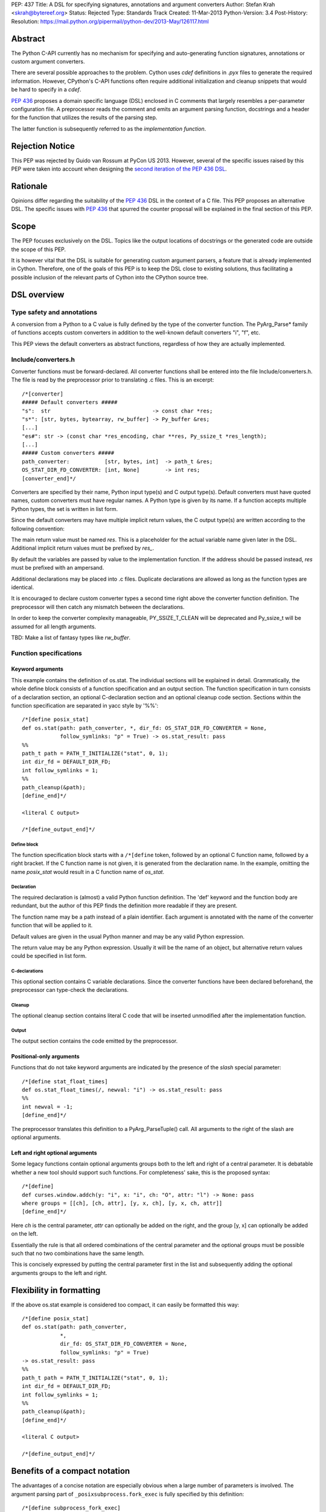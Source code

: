 PEP: 437
Title: A DSL for specifying signatures, annotations and argument converters
Author: Stefan Krah <skrah@bytereef.org>
Status: Rejected
Type: Standards Track
Created: 11-Mar-2013
Python-Version: 3.4
Post-History:
Resolution: https://mail.python.org/pipermail/python-dev/2013-May/126117.html

Abstract
========

The Python C-API currently has no mechanism for specifying and auto-generating
function signatures, annotations or custom argument converters.

There are several possible approaches to the problem. Cython uses *cdef*
definitions in *.pyx* files to generate the required information. However,
CPython's C-API functions often require additional initialization and
cleanup snippets that would be hard to specify in a *cdef*.

:pep:`436` proposes a domain specific language (DSL) enclosed in C comments
that largely resembles a per-parameter configuration file. A preprocessor
reads the comment and emits an argument parsing function, docstrings and
a header for the function that utilizes the results of the parsing step.

The latter function is subsequently referred to as the *implementation
function*.


Rejection Notice
================

This PEP was rejected by Guido van Rossum at PyCon US 2013. However, several
of the specific issues raised by this PEP were taken into account when
designing the `second iteration of the PEP 436 DSL`_.


Rationale
=========

Opinions differ regarding the suitability of the :pep:`436` DSL in the context
of a C file. This PEP proposes an alternative DSL. The specific issues with
:pep:`436` that spurred the counter proposal will be explained in the final
section of this PEP.


Scope
=====

The PEP focuses exclusively on the DSL. Topics like the output locations of
docstrings or the generated code are outside the scope of this PEP.

It is however vital that the DSL is suitable for generating custom argument
parsers, a feature that is already implemented in Cython.  Therefore, one of
the goals of this PEP is to keep the DSL close to existing solutions, thus
facilitating a possible inclusion of the relevant parts of Cython into the
CPython source tree.


DSL overview
============

Type safety and annotations
---------------------------

A conversion from a Python to a C value is fully defined by the type of
the converter function.  The PyArg_Parse* family of functions accepts
custom converters in addition to the well-known default converters "i",
"f", etc.

This PEP views the default converters as abstract functions, regardless
of how they are actually implemented.


Include/converters.h
--------------------

Converter functions must be forward-declared. All converter functions
shall be entered into the file Include/converters.h. The file is read
by the preprocessor prior to translating .c files. This is an excerpt::

    /*[converter]
    ##### Default converters #####
    "s":  str                                -> const char *res;
    "s*": [str, bytes, bytearray, rw_buffer] -> Py_buffer &res;
    [...]
    "es#": str -> (const char *res_encoding, char **res, Py_ssize_t *res_length);
    [...]
    ##### Custom converters #####
    path_converter:           [str, bytes, int]  -> path_t &res;
    OS_STAT_DIR_FD_CONVERTER: [int, None]        -> int res;
    [converter_end]*/


Converters are specified by their name, Python input type(s) and C output
type(s).  Default converters must have quoted names, custom converters must
have regular names.  A Python type is given by its name. If a function accepts
multiple Python types, the set is written in list form.

Since the default converters may have multiple implicit return values,
the C output type(s) are written according to the following convention:

The main return value must be named *res*. This is a placeholder for
the actual variable name given later in the DSL. Additional implicit
return values must be prefixed by *res_*.

By default the variables are passed by value to the implementation function.
If the address should be passed instead, *res* must be prefixed with an
ampersand.


Additional declarations may be placed into .c files. Duplicate declarations
are allowed as long as the function types are identical.

It is encouraged to declare custom converter types a second time right
above the converter function definition. The preprocessor will then catch
any mismatch between the declarations.


In order to keep the converter complexity manageable, PY_SSIZE_T_CLEAN will
be deprecated and Py_ssize_t will be assumed for all length arguments.


TBD: Make a list of fantasy types like *rw_buffer*.


Function specifications
-----------------------

Keyword arguments
^^^^^^^^^^^^^^^^^

This example contains the definition of os.stat. The individual sections will
be explained in detail. Grammatically, the whole define block consists of a
function specification and an output section. The function specification in
turn consists of a declaration section, an optional C-declaration section and
an optional cleanup code section.  Sections within the function specification
are separated in yacc style by '%%'::

    /*[define posix_stat]
    def os.stat(path: path_converter, *, dir_fd: OS_STAT_DIR_FD_CONVERTER = None,
                follow_symlinks: "p" = True) -> os.stat_result: pass
    %%
    path_t path = PATH_T_INITIALIZE("stat", 0, 1);
    int dir_fd = DEFAULT_DIR_FD;
    int follow_symlinks = 1;
    %%
    path_cleanup(&path);
    [define_end]*/

    <literal C output>

    /*[define_output_end]*/


Define block
~~~~~~~~~~~~

The function specification block starts with a ``/*[define`` token, followed
by an optional C function name, followed by a right bracket. If the C function
name is not given, it is generated from the declaration name. In the example,
omitting the name *posix_stat* would result in a C function name of *os_stat*.


Declaration
~~~~~~~~~~~

The required declaration is (almost) a valid Python function definition. The
'def' keyword and the function body are redundant, but the author of this PEP
finds the definition more readable if they are present.

The function name may be a path instead of a plain identifier. Each argument
is annotated with the name of the converter function that will be applied to it.

Default values are given in the usual Python manner and may be any valid
Python expression.

The return value may be any Python expression. Usually it will be the name
of an object, but alternative return values could be specified in list form.


C-declarations
~~~~~~~~~~~~~~

This optional section contains C variable declarations. Since the converter
functions have been declared beforehand, the preprocessor can type-check
the declarations.


Cleanup
~~~~~~~

The optional cleanup section contains literal C code that will be inserted
unmodified after the implementation function.


Output
~~~~~~

The output section contains the code emitted by the preprocessor.


Positional-only arguments
^^^^^^^^^^^^^^^^^^^^^^^^^

Functions that do not take keyword arguments are indicated by the presence
of the *slash* special parameter::

    /*[define stat_float_times]
    def os.stat_float_times(/, newval: "i") -> os.stat_result: pass
    %%
    int newval = -1;
    [define_end]*/

The preprocessor translates this definition to a PyArg_ParseTuple() call.
All arguments to the right of the slash are optional arguments.


Left and right optional arguments
^^^^^^^^^^^^^^^^^^^^^^^^^^^^^^^^^

Some legacy functions contain optional arguments groups both to the left and
right of a central parameter. It is debatable whether a new tool should support
such functions.  For completeness' sake, this is the proposed syntax::

    /*[define]
    def curses.window.addch(y: "i", x: "i", ch: "O", attr: "l") -> None: pass
    where groups = [[ch], [ch, attr], [y, x, ch], [y, x, ch, attr]]
    [define_end]*/

Here *ch* is the central parameter, *attr* can optionally be added on the
right, and the group [y, x] can optionally be added on the left.

Essentially the rule is that all ordered combinations of the central
parameter and the optional groups must be possible such that no two
combinations have the same length.

This is concisely expressed by putting the central parameter first in
the list and subsequently adding the optional arguments groups to the
left and right.


Flexibility in formatting
=========================

If the above os.stat example is considered too compact, it can easily be
formatted this way::

    /*[define posix_stat]
    def os.stat(path: path_converter,
                *,
                dir_fd: OS_STAT_DIR_FD_CONVERTER = None,
                follow_symlinks: "p" = True)
    -> os.stat_result: pass
    %%
    path_t path = PATH_T_INITIALIZE("stat", 0, 1);
    int dir_fd = DEFAULT_DIR_FD;
    int follow_symlinks = 1;
    %%
    path_cleanup(&path);
    [define_end]*/

    <literal C output>

    /*[define_output_end]*/


Benefits of a compact notation
==============================

The advantages of a concise notation are especially obvious when a large
number of parameters is involved. The argument parsing part of
``_posixsubprocess.fork_exec`` is fully specified by this definition::

    /*[define subprocess_fork_exec]
    def _posixsubprocess.fork_exec(
        process_args: "O", executable_list: "O",
        close_fds: "p", py_fds_to_keep: "O",
        cwd_obj: "O", env_list: "O",
        p2cread: "i", p2cwrite: "i", c2pread: "i", c2pwrite: "i",
        errread: "i", errwrite: "i", errpipe_read: "i", errpipe_write: "i",
        restore_signals: "i", call_setsid: "i", preexec_fn: "i", /) -> int: pass
    [define_end]*/


Note that the *preprocess* tool currently emits a redundant C-declaration
section for this example, so the output is longer than necessary.


Easy validation of the definition
=================================

How can an inexperienced user validate a definition like os.stat? Simply
by changing os.stat to os_stat, defining missing converters and pasting
the definition into the Python interactive interpreter!

In fact, a converters.py module could be auto-generated from converters.h.


Reference implementation
========================

A reference implementation is available at `issue 16612`_. Since this PEP
was written under time constraints and the author is unfamiliar with the
PLY toolchain, the software is written in Standard ML and utilizes the
ml-yacc/ml-lex toolchain.

The grammar is conflict-free and available in ml-yacc readable BNF form.

Two tools are available:

* *printsemant* reads a converter header and a .c file and dumps
  the semantically checked parse tree to stdout.

* *preprocess* reads a converter header and a .c file and dumps
  the preprocessed .c file to stdout.


Known deficiencies:

* The Python 'test' expression is not semantically checked. The syntax
  however is checked since it is part of the grammar.

* The lexer does not handle triple quoted strings.

* C declarations are parsed in a primitive way. The final implementation
  should utilize 'declarator' and 'init-declarator' from the C grammar.

* The *preprocess* tool does not emit code for the left-and-right optional
  arguments case. The *printsemant* tool can deal with this case.

* Since the *preprocess* tool generates the output from the parse
  tree, the original indentation of the define block is lost.


Grammar
=======

  TBD: The grammar exists in ml-yacc readable form, but should probably be
  included here in EBNF notation.


Comparison with PEP 436
=======================

The author of this PEP has the following concerns about the DSL proposed
in :pep:`436`:

* The whitespace sensitive configuration file like syntax looks out
  of place in a C file.

* The structure of the function definition gets lost in the per-parameter
  specifications. Keywords like positional-only, required and keyword-only
  are scattered across too many different places.

  By contrast, in the alternative DSL the structure of the function
  definition can be understood at a single glance.

* The :pep:`436` DSL has 14 documented flags and at least one undocumented
  (allow_fd) flag. Figuring out which of the 2**15 possible combinations
  are valid places an unnecessary burden on the user.

  Experience with the :pep:`3118` buffer flags has shown that sorting out
  (and exhaustively testing!) valid combinations is an extremely tedious
  task. The :pep:`3118` flags are still not well understood by many people.

  By contrast, the alternative DSL has a central file Include/converters.h
  that can be quickly searched for the desired converter. Many of the
  converters are already known, perhaps even memorized by people (due
  to frequent use).

* The :pep:`436` DSL allows too much freedom. Types can apparently be omitted,
  the preprocessor accepts (and ignores) unknown keywords, sometimes adding
  white space after a docstring results in an assertion error.

  The alternative DSL on the other hand allows no such freedoms. Omitting
  converter or return value annotations is plainly a syntax error. The
  LALR(1) grammar is unambiguous and specified for the complete translation
  unit.


Copyright
=========

This document is licensed under the `Open Publication License`_.


References and Footnotes
========================

.. _issue 16612: http://bugs.python.org/issue16612

.. _Open Publication License: http://www.opencontent.org/openpub/

.. _second iteration of the PEP 436 DSL:
   http://hg.python.org/peps/rev/a2fa10b2424b
